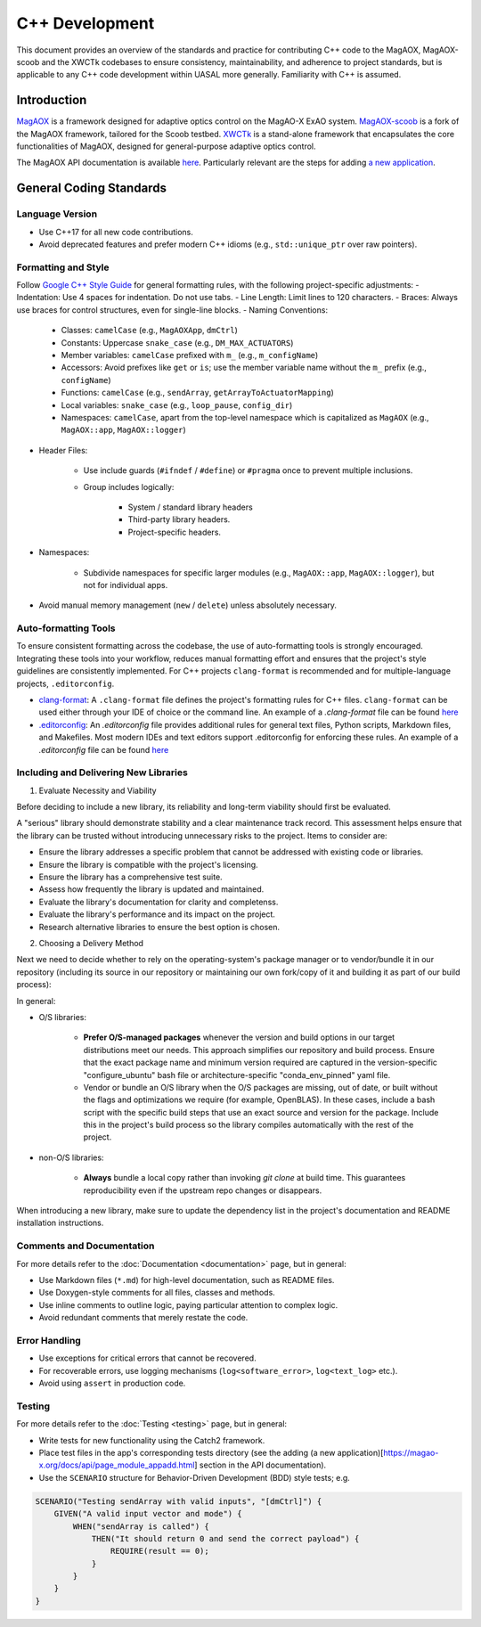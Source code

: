 C++ Development
====================

This document provides an overview of the standards and practice for contributing C++ code to the MagAOX, MagAOX-scoob 
and the XWCTk codebases to ensure consistency, maintainability, and adherence to project standards, but 
is applicable to any C++ code development within UASAL more generally. Familiarity with C++ is assumed.


Introduction
--------------
`MagAOX <https://github.com/magao-x/MagAOX>`__ is a framework designed for adaptive optics control on the MagAO-X ExAO system.
`MagAOX-scoob <https://github.com/uasal/MagAOX-scoob>`__ is a fork of the MagAOX framework, tailored for the Scoob testbed.
`XWCTk <https://github.com/uasal/XWCToolkit>`__ is a stand-alone framework that encapsulates the core functionalities of MagAOX, 
designed for general-purpose adaptive optics control.

The MagAOX API documentation is available `here <https://magao-x.org/docs/api/index.html>`__.
Particularly relevant are the steps for adding `a new application <https://magao-x.org/docs/api/page_module_appadd.html>`__.

General Coding Standards
--------------------------
Language Version
~~~~~~~~~~~~~~~~~~~
- Use C++17 for all new code contributions.
- Avoid deprecated features and prefer modern C++ idioms (e.g., ``std::unique_ptr`` over raw pointers).

Formatting and Style
~~~~~~~~~~~~~~~~~~~~~
Follow `Google C++ Style Guide <https://google.github.io/styleguide/cppguide.html>`__ for general formatting rules, with the following project-specific adjustments:
- Indentation: Use 4 spaces for indentation. Do not use tabs.
- Line Length: Limit lines to 120 characters.
- Braces: Always use braces for control structures, even for single-line blocks.
- Naming Conventions:

    - Classes: ``camelCase`` (e.g., ``MagAOXApp``, ``dmCtrl``)
    - Constants: Uppercase ``snake_case`` (e.g., ``DM_MAX_ACTUATORS``)
    - Member variables: ``camelCase`` prefixed with ``m_`` (e.g., ``m_configName``)
    - Accessors: Avoid prefixes like ``get`` or ``is``; use the member variable name without the ``m_`` prefix (e.g., ``configName``)
    - Functions: ``camelCase`` (e.g., ``sendArray``, ``getArrayToActuatorMapping``)
    - Local variables: ``snake_case`` (e.g., ``loop_pause``, ``config_dir``)
    - Namespaces: ``camelCase``, apart from the top-level namespace which is capitalized as ``MagAOX`` (e.g., ``MagAOX::app``, ``MagAOX::logger``)

- Header Files:

    - Use include guards (``#ifndef`` / ``#define``) or ``#pragma`` once to prevent multiple inclusions.
    - Group includes logically:

        - System / standard library headers
        - Third-party library headers.
        - Project-specific headers.

- Namespaces:

    - Subdivide namespaces for specific larger modules (e.g., ``MagAOX::app``, ``MagAOX::logger``), but not for individual apps.

- Avoid manual memory management (``new`` / ``delete``) unless absolutely necessary.

Auto-formatting Tools
~~~~~~~~~~~~~~~~~~~~~~~~~~~

To ensure consistent formatting across the codebase, the use of auto-formatting tools is strongly encouraged.
Integrating these tools into your workflow, reduces manual formatting effort and ensures that the project's style guidelines
are consistently implemented. For C++ projects ``clang-format`` is recommended and for multiple-language projects, ``.editorconfig``.

- `clang-format <https://clang.llvm.org/docs/ClangFormat.html>`__: A ``.clang-format`` file defines the project's formatting rules for C++ files. ``clang-format`` can be used either through your IDE of choice or the command line. An example of a `.clang-format` file can be found `here <https://github.com/magao-x/MagAOX/blob/dev/.clang-format>`__
- `.editorconfig <https://editorconfig.org/>`__: An `.editorconfig` file provides additional rules for general text files, Python scripts, Markdown files, and Makefiles. Most modern IDEs and text editors support .editorconfig for enforcing these rules. An example of a `.editorconfig` file can be found `here <https://github.com/magao-x/MagAOX/blob/dev/.editorconfig>`__

Including and Delivering New Libraries
~~~~~~~~~~~~~~~~~~~~~~~~~~~~~~~~~~~~~~~~

1. Evaluate Necessity and Viability

Before deciding to include a new library, its reliability and long-term viability should first be evaluated.

A "serious" library should demonstrate stability and a clear maintenance track record.
This assessment helps ensure that the library can be trusted without introducing unnecessary risks to the project.
Items to consider are:

- Ensure the library addresses a specific problem that cannot be addressed with existing code or libraries.
- Ensure the library is compatible with the project's licensing.
- Ensure the library has a comprehensive test suite.
- Assess how frequently the library is updated and maintained.
- Evaluate the library's documentation for clarity and completenss.
- Evaluate the library's performance and its impact on the project.
- Research alternative libraries to ensure the best option is chosen.

2. Choosing a Delivery Method

Next we need to decide whether to rely on the operating-system's package manager or to vendor/bundle it in our repository (including its source in our repository or maintaining our own fork/copy of it and building it as part of our build process):

In general:

- O/S libraries:

    - **Prefer O/S-managed packages** whenever the version and build options in our target distributions meet our needs. This approach simplifies our repository and build process. Ensure that the exact package name and minimum version required are captured in the version-specific "configure_ubuntu" bash file or architecture-specific "conda_env_pinned" yaml file.
    - Vendor or bundle an O/S library when the O/S packages are missing, out of date, or built without the flags and optimizations we require (for example, OpenBLAS). In these cases, include a bash script with the specific build steps that use an exact source and version for the package. Include this in the project's build process so the library compiles automatically with the rest of the project.

- non-O/S libraries:

    -  **Always** bundle a local copy rather than invoking `git clone` at build time. This guarantees reproducibility even if the upstream repo changes or disappears.

When introducing a new library, make sure to update the dependency list in the project's documentation and README installation instructions.

Comments and Documentation
~~~~~~~~~~~~~~~~~~~~~~~~~~~

For more details refer to the :doc:`Documentation <documentation>` page, but in general:

- Use Markdown files (``*.md``) for high-level documentation, such as README files.
- Use Doxygen-style comments for all files, classes and methods.
- Use inline comments to outline logic, paying particular attention to complex logic.
- Avoid redundant comments that merely restate the code.

Error Handling
~~~~~~~~~~~~~~~

- Use exceptions for critical errors that cannot be recovered.
- For recoverable errors, use logging mechanisms (``log<software_error>``, ``log<text_log>`` etc.).
- Avoid using ``assert`` in production code.

Testing
~~~~~~~~~
For more details refer to the :doc:`Testing <testing>` page, but in general:

- Write tests for new functionality using the Catch2 framework.
- Place test files in the app's corresponding tests directory (see the adding (a new application)[https://magao-x.org/docs/api/page_module_appadd.html] section in the API documentation).
- Use the ``SCENARIO`` structure for Behavior-Driven Development (BDD) style tests; e.g.

.. code-block:: c++

    SCENARIO("Testing sendArray with valid inputs", "[dmCtrl]") {
        GIVEN("A valid input vector and mode") {
            WHEN("sendArray is called") {
                THEN("It should return 0 and send the correct payload") {
                    REQUIRE(result == 0);
                }
            }
        }
    }